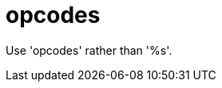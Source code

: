 :navtitle: opcodes
:keywords: reference, rule, opcodes

= opcodes

Use 'opcodes' rather than '%s'.



